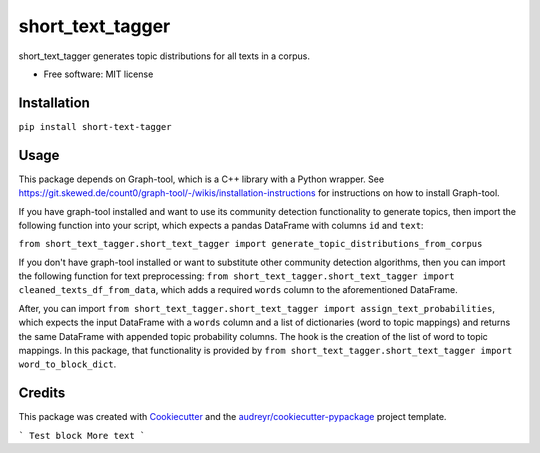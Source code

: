 =================
short_text_tagger
=================


.. image:: https://img.shields.io/pypi/v/short_text_tagger.svg
        :target: https://pypi.python.org/pypi/short_text_tagger

.. image:: https://img.shields.io/travis/JohnAnthonyBowllan/short_text_tagger.svg
        :target: https://travis-ci.com/JohnAnthonyBowllan/short_text_tagger

.. image:: https://readthedocs.org/projects/short-text-tagger/badge/?version=latest
        :target: https://short-text-tagger.readthedocs.io/en/latest/?badge=latest
        :alt: Documentation Status




short_text_tagger generates topic distributions for all texts in a corpus.


* Free software: MIT license

Installation
------------
``pip install short-text-tagger``

Usage 
--------
This package depends on Graph-tool, which is a C++ library with a Python wrapper. See https://git.skewed.de/count0/graph-tool/-/wikis/installation-instructions
for instructions on how to install Graph-tool.

If you have graph-tool installed and want to use its community detection functionality to generate topics, then
import the following function into your script, which expects a pandas DataFrame with columns ``id`` and ``text``:

``from short_text_tagger.short_text_tagger import generate_topic_distributions_from_corpus``


If you don't have graph-tool installed or want to substitute other community detection algorithms, then 
you can import the following function for text preprocessing: ``from short_text_tagger.short_text_tagger import cleaned_texts_df_from_data``,
which adds a required ``words`` column to the aforementioned DataFrame. 

After, you can import ``from short_text_tagger.short_text_tagger import assign_text_probabilities``, 
which expects the input DataFrame with a ``words`` column and a list of dictionaries (word to topic mappings)
and returns the same DataFrame with appended topic probability columns. The hook is the creation of the list of word to 
topic mappings. In this package, that functionality is provided by ``from short_text_tagger.short_text_tagger import word_to_block_dict``.


Credits
-------

This package was created with Cookiecutter_ and the `audreyr/cookiecutter-pypackage`_ project template.

.. _Cookiecutter: https://github.com/audreyr/cookiecutter
.. _`audreyr/cookiecutter-pypackage`: https://github.com/audreyr/cookiecutter-pypackage



```
Test block 
More text
```
